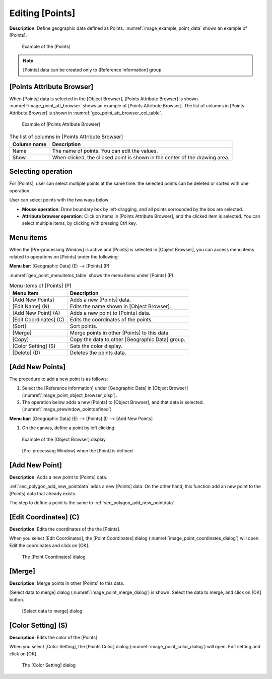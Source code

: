 .. _sec_point_data:

Editing [Points]
================================

**Description**: Define geographic data defined as Points.
:numref:`image_example_point_data` shows an example of [Points].

.. _image_example_point_data:

.. figure:: images/example_point_data.png
   :width: 280pt

   Example of the [Points]

.. note::

   [Points] data can be created only to [Reference Information] group.

[Points Attribute Browser]
------------------------------

When [Points] data is selected in the [Object Browser], [Points Attribute Browser] is shown.
:numref:`image_point_att_browser` shows an example of [Points Attribute Browser].
The list of columns in [Points Attribute Browser] is shown in 
:numref:`geo_point_att_browser_col_table`.

.. _image_point_att_browser:

.. figure:: images/point_att_browser.png
   :width: 180pt

   Example of [Points Attribute Browser]

.. _geo_point_att_browser_col_table:

.. list-table:: The list of columns in [Points Attribute Browser]
   :header-rows: 1

   * - Column name
     - Description
   * - Name
     - The name of points. You can edit the values.
   * - Show
     - When clicked, the clicked point is shown in the center of the drawing area.

Selecting operation
--------------------

For [Points], user can select multiple points at the same time.
the selected points can be deleted or sorted with one operation.

User can select points with the two ways below:

* **Mouse operation**: Draw boundary box by left-dragging, and all points sorrounded by the box are selected.
* **Attribute browser operation**: Click on items in [Points Attribute Browser], and the clicked item is selected. You can select multiple items, by clicking with pressing Ctrl key.

Menu items
--------------

When the [Pre-processing Window] is active and [Points] is selected in
[Object Browser], you can access menu items related to operations on
[Points] under the following:

**Menu bar**: [Geographic Data] (E) --> [Points] (P)

:numref:`geo_point_menuitems_table` shows the menu items under [Points] (P).

.. _geo_point_menuitems_table:

.. list-table:: Menu items of [Points] (P)
   :header-rows: 1

   * - Menu item
     - Description
   * - [Add New Points]
     - Adds a new [Points] data.
   * - [Edit Name] (N)
     - Edits the name shown in [Object Browser].
   * - [Add New Point] (A)
     - Adds a new point to [Points] data.
   * - [Edit Coordinates] (C)
     - Edits the coordinates of the points.
   * - [Sort]
     - Sort points.
   * - [Merge]
     - Merge points in other [Points] to this data.
   * - [Copy]
     - Copy the data to other [Geographic Data] group.
   * - [Color Setting] (S)
     - Sets the color display.
   * - [Delete] (D)
     - Deletes the points data.

.. _sec_polygon_add_new_pointdata:

[Add New Points]
-------------------

The procedure to add a new point is as follows:

1. Select the [Reference Information] under [Geographic Data] in [Object Browser]
   (:numref:`image_point_object_browser_disp`).

2. The operation below adds a new [Points] to [Object Browser], and that
   data is selected. (:numref:`image_prewindow_pointdefined`)

**Menu bar**: [Geographic Data] (E) --> [Points] (I) --> [Add New Points]

1. On the canvas, define a point by left clicking.

.. _image_point_object_browser_disp:

.. figure:: images/point_object_browser_disp.png
   :width: 200pt

   Example of the [Object Browser] display

.. _image_prewindow_pointdefined:

.. figure:: images/prewindow_pointdefined.png
   :width: 350pt

   [Pre-processing Window] when the [Point] is defined

[Add New Point]
-----------------------

**Description**: Adds a new point to [Points] data.

:ref:`sec_polygon_add_new_pointdata` adds a new [Points] data.
On the other hand, this function add an new point to the [Points] data that
already exists.

The step to define a point is the same to :ref:`sec_polygon_add_new_pointdata`.

[Edit Coordinates] (C)
------------------------

**Description**: Edits the coordinates of the the [Points].

When you select [Edit Coordinates], the [Point Coordinates] dialog
(:numref:`image_point_coordinates_dialog`) will open.
Edit the coordinates and click on [OK].

.. _image_point_coordinates_dialog:

.. figure:: images/point_coordinates_dialog.png
   :width: 160pt

   The [Point Coordinates] dialog

[Merge]
---------

**Description**: Merge points in other [Points] to this data.

[Select data to merge] dialog
(:numref:`image_point_merge_dialog`) is shown. Select the data to merge, and click on [OK] button.

.. _image_point_merge_dialog:

.. figure:: images/point_merge_dialog.png
   :width: 260pt

   [Select data to merge] dialog

[Color Setting] (S)
------------------------

**Description**: Edits the color of the [Points].

When you select [Color Setting], the [Points Color] dialog
(:numref:`image_point_color_dialog`) will open.
Edit setting and click on [OK].

.. _image_point_color_dialog:

.. figure:: images/point_color_dialog.png
   :width: 180pt

   The [Color Setting] dialog

